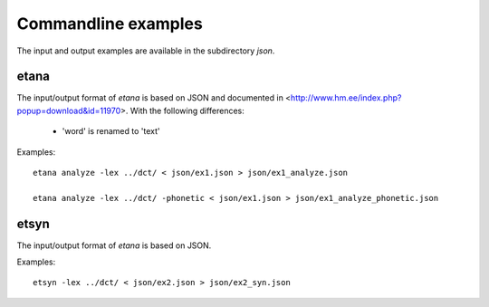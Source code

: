 Commandline examples
====================

The input and output examples are available in the subdirectory `json`.

etana
-----

The input/output format of `etana` is based on JSON and documented
in <http://www.hm.ee/index.php?popup=download&id=11970>. With the
following differences:

  - 'word' is renamed to 'text'

Examples::

    etana analyze -lex ../dct/ < json/ex1.json > json/ex1_analyze.json

    etana analyze -lex ../dct/ -phonetic < json/ex1.json > json/ex1_analyze_phonetic.json


etsyn
-----

The input/output format of `etana` is based on JSON.

Examples::

    etsyn -lex ../dct/ < json/ex2.json > json/ex2_syn.json
